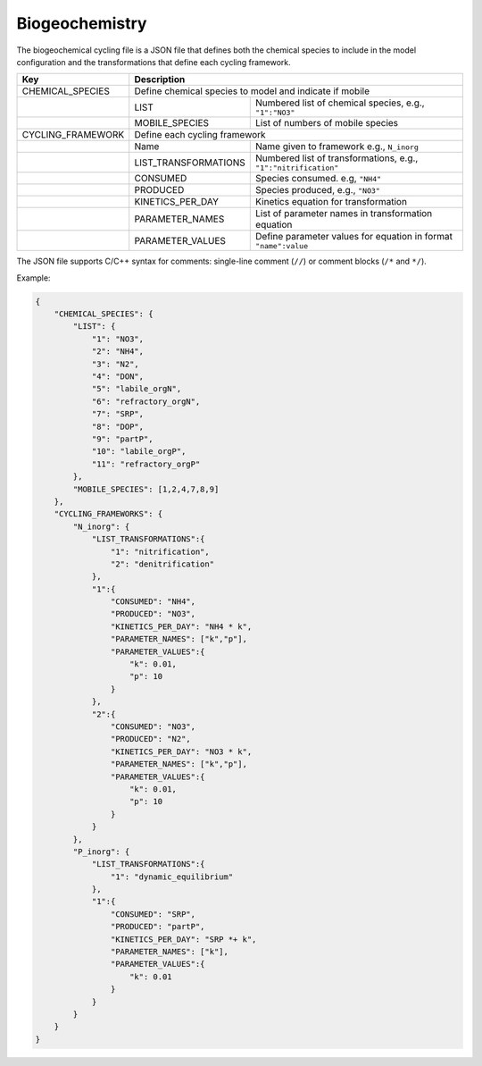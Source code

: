 Biogeochemistry
==================================

The biogeochemical cycling file is a JSON file that defines both the chemical species to include in the model configuration and the transformations that define each cycling framework. 

+-------------------+--------------------------------------------------------------------+
| Key               | Description                                                        |
+===================+====================================================================+
| CHEMICAL_SPECIES  | Define chemical species to model and indicate if mobile            |                  
+-------------------+---------------------+----------------------------------------------+
|                   | LIST                | Numbered list of chemical species,           |
|                   |                     | e.g., ``"1":"NO3"``                          |
+-------------------+---------------------+----------------------------------------------+
|                   | MOBILE_SPECIES      | List of numbers of mobile species            |
+-------------------+---------------------+----------------------------------------------+
| CYCLING_FRAMEWORK | Define each cycling framework                                      |                  
+-------------------+---------------------+----------------------------------------------+
|                   | Name                | Name given to framework e.g., ``N_inorg``    |         
+-------------------+---------------------+----------------------------------------------+
|                   | LIST_TRANSFORMATIONS| Numbered list of transformations,            |
|                   |                     | e.g., ``"1":"nitrification"``                |
+-------------------+---------------------+----------------------------------------------+
|                   | CONSUMED            | Species consumed. e.g, ``"NH4"``             |
+-------------------+---------------------+----------------------------------------------+
|                   | PRODUCED            | Species produced, e.g., ``"NO3"``            |
+-------------------+---------------------+----------------------------------------------+
|                   | KINETICS_PER_DAY    |Kinetics equation for transformation          | 
+-------------------+---------------------+----------------------------------------------+
|                   | PARAMETER_NAMES     | List of parameter names                      |
|                   |                     | in transformation equation                   | 
+-------------------+---------------------+----------------------------------------------+
|                   | PARAMETER_VALUES    | Define parameter values for equation in      |
|                   |                     | format ``"name":value``                      |
+-------------------+---------------------+----------------------------------------------+

The JSON file supports C/C++ syntax for comments: single-line comment (``//``) or comment blocks (``/*`` and ``*/``). 

Example:

.. code-block:: json

    {
        "CHEMICAL_SPECIES": {
            "LIST": {
                "1": "NO3",
                "2": "NH4",
                "3": "N2",
                "4": "DON",
                "5": "labile_orgN",
                "6": "refractory_orgN",
                "7": "SRP",
                "8": "DOP",
                "9": "partP",
                "10": "labile_orgP",
                "11": "refractory_orgP"
            },
            "MOBILE_SPECIES": [1,2,4,7,8,9]
        },
        "CYCLING_FRAMEWORKS": {
            "N_inorg": {
                "LIST_TRANSFORMATIONS":{
                    "1": "nitrification",
                    "2": "denitrification"
                },
                "1":{
                    "CONSUMED": "NH4",
                    "PRODUCED": "NO3",
                    "KINETICS_PER_DAY": "NH4 * k",
                    "PARAMETER_NAMES": ["k","p"],
                    "PARAMETER_VALUES":{
                        "k": 0.01,
                        "p": 10
                    }
                },
                "2":{
                    "CONSUMED": "NO3",
                    "PRODUCED": "N2",
                    "KINETICS_PER_DAY": "NO3 * k",
                    "PARAMETER_NAMES": ["k","p"],
                    "PARAMETER_VALUES":{
                        "k": 0.01,
                        "p": 10
                    }
                }
            },
            "P_inorg": {
                "LIST_TRANSFORMATIONS":{
                    "1": "dynamic_equilibrium"
                },
                "1":{
                    "CONSUMED": "SRP",
                    "PRODUCED": "partP",
                    "KINETICS_PER_DAY": "SRP *+ k",
                    "PARAMETER_NAMES": ["k"],
                    "PARAMETER_VALUES":{
                        "k": 0.01
                    }
                }
            }
        }
    }